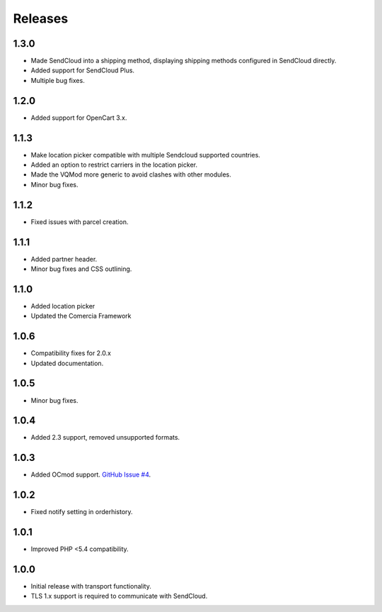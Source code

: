 ********
Releases
********

1.3.0
=====

* Made SendCloud into a shipping method, displaying shipping methods configured in SendCloud directly.
* Added support for SendCloud Plus.
* Multiple bug fixes.

1.2.0
=====

* Added support for OpenCart 3.x.

1.1.3
=====

* Make location picker compatible with multiple Sendcloud supported countries.
* Added an option to restrict carriers in the location picker.
* Made the VQMod more generic to avoid clashes with other modules.
* Minor bug fixes.

1.1.2
=====

* Fixed issues with parcel creation.

1.1.1
=====

* Added partner header.
* Minor bug fixes and CSS outlining.

1.1.0
=====

* Added location picker
* Updated the Comercia Framework

1.0.6
=====

* Compatibility fixes for 2.0.x
* Updated documentation.

1.0.5
=====

* Minor bug fixes.

1.0.4
=====

* Added 2.3 support, removed unsupported formats.

1.0.3
=====

* Added OCmod support. `GitHub Issue #4 <https://github.com/SendCloud/SendCloud-OpenCart/pull/3>`_.

1.0.2
=====

* Fixed notify setting in orderhistory.

1.0.1
=====

* Improved PHP <5.4 compatibility. 

1.0.0
=====

* Initial release with transport functionality.
* TLS 1.x support is required to communicate with SendCloud.